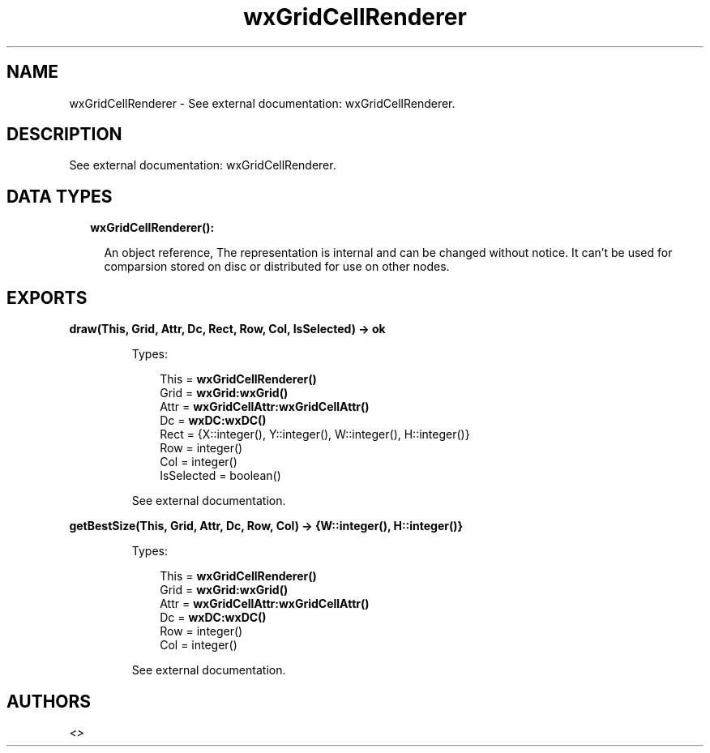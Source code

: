 .TH wxGridCellRenderer 3 "wx 1.8.5" "" "Erlang Module Definition"
.SH NAME
wxGridCellRenderer \- See external documentation: wxGridCellRenderer.
.SH DESCRIPTION
.LP
See external documentation: wxGridCellRenderer\&.
.SH "DATA TYPES"

.RS 2
.TP 2
.B
wxGridCellRenderer():

.RS 2
.LP
An object reference, The representation is internal and can be changed without notice\&. It can\&'t be used for comparsion stored on disc or distributed for use on other nodes\&.
.RE
.RE
.SH EXPORTS
.LP
.B
draw(This, Grid, Attr, Dc, Rect, Row, Col, IsSelected) -> ok
.br
.RS
.LP
Types:

.RS 3
This = \fBwxGridCellRenderer()\fR\&
.br
Grid = \fBwxGrid:wxGrid()\fR\&
.br
Attr = \fBwxGridCellAttr:wxGridCellAttr()\fR\&
.br
Dc = \fBwxDC:wxDC()\fR\&
.br
Rect = {X::integer(), Y::integer(), W::integer(), H::integer()}
.br
Row = integer()
.br
Col = integer()
.br
IsSelected = boolean()
.br
.RE
.RE
.RS
.LP
See external documentation\&.
.RE
.LP
.B
getBestSize(This, Grid, Attr, Dc, Row, Col) -> {W::integer(), H::integer()}
.br
.RS
.LP
Types:

.RS 3
This = \fBwxGridCellRenderer()\fR\&
.br
Grid = \fBwxGrid:wxGrid()\fR\&
.br
Attr = \fBwxGridCellAttr:wxGridCellAttr()\fR\&
.br
Dc = \fBwxDC:wxDC()\fR\&
.br
Row = integer()
.br
Col = integer()
.br
.RE
.RE
.RS
.LP
See external documentation\&.
.RE
.SH AUTHORS
.LP

.I
<>